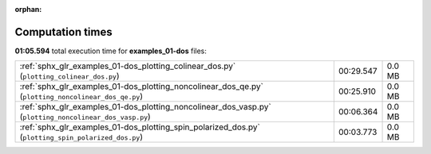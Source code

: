 
:orphan:

.. _sphx_glr_examples_01-dos_sg_execution_times:


Computation times
=================
**01:05.594** total execution time for **examples_01-dos** files:

+---------------------------------------------------------------------------------------------------------+-----------+--------+
| :ref:`sphx_glr_examples_01-dos_plotting_colinear_dos.py` (``plotting_colinear_dos.py``)                 | 00:29.547 | 0.0 MB |
+---------------------------------------------------------------------------------------------------------+-----------+--------+
| :ref:`sphx_glr_examples_01-dos_plotting_noncolinear_dos_qe.py` (``plotting_noncolinear_dos_qe.py``)     | 00:25.910 | 0.0 MB |
+---------------------------------------------------------------------------------------------------------+-----------+--------+
| :ref:`sphx_glr_examples_01-dos_plotting_noncolinear_dos_vasp.py` (``plotting_noncolinear_dos_vasp.py``) | 00:06.364 | 0.0 MB |
+---------------------------------------------------------------------------------------------------------+-----------+--------+
| :ref:`sphx_glr_examples_01-dos_plotting_spin_polarized_dos.py` (``plotting_spin_polarized_dos.py``)     | 00:03.773 | 0.0 MB |
+---------------------------------------------------------------------------------------------------------+-----------+--------+
